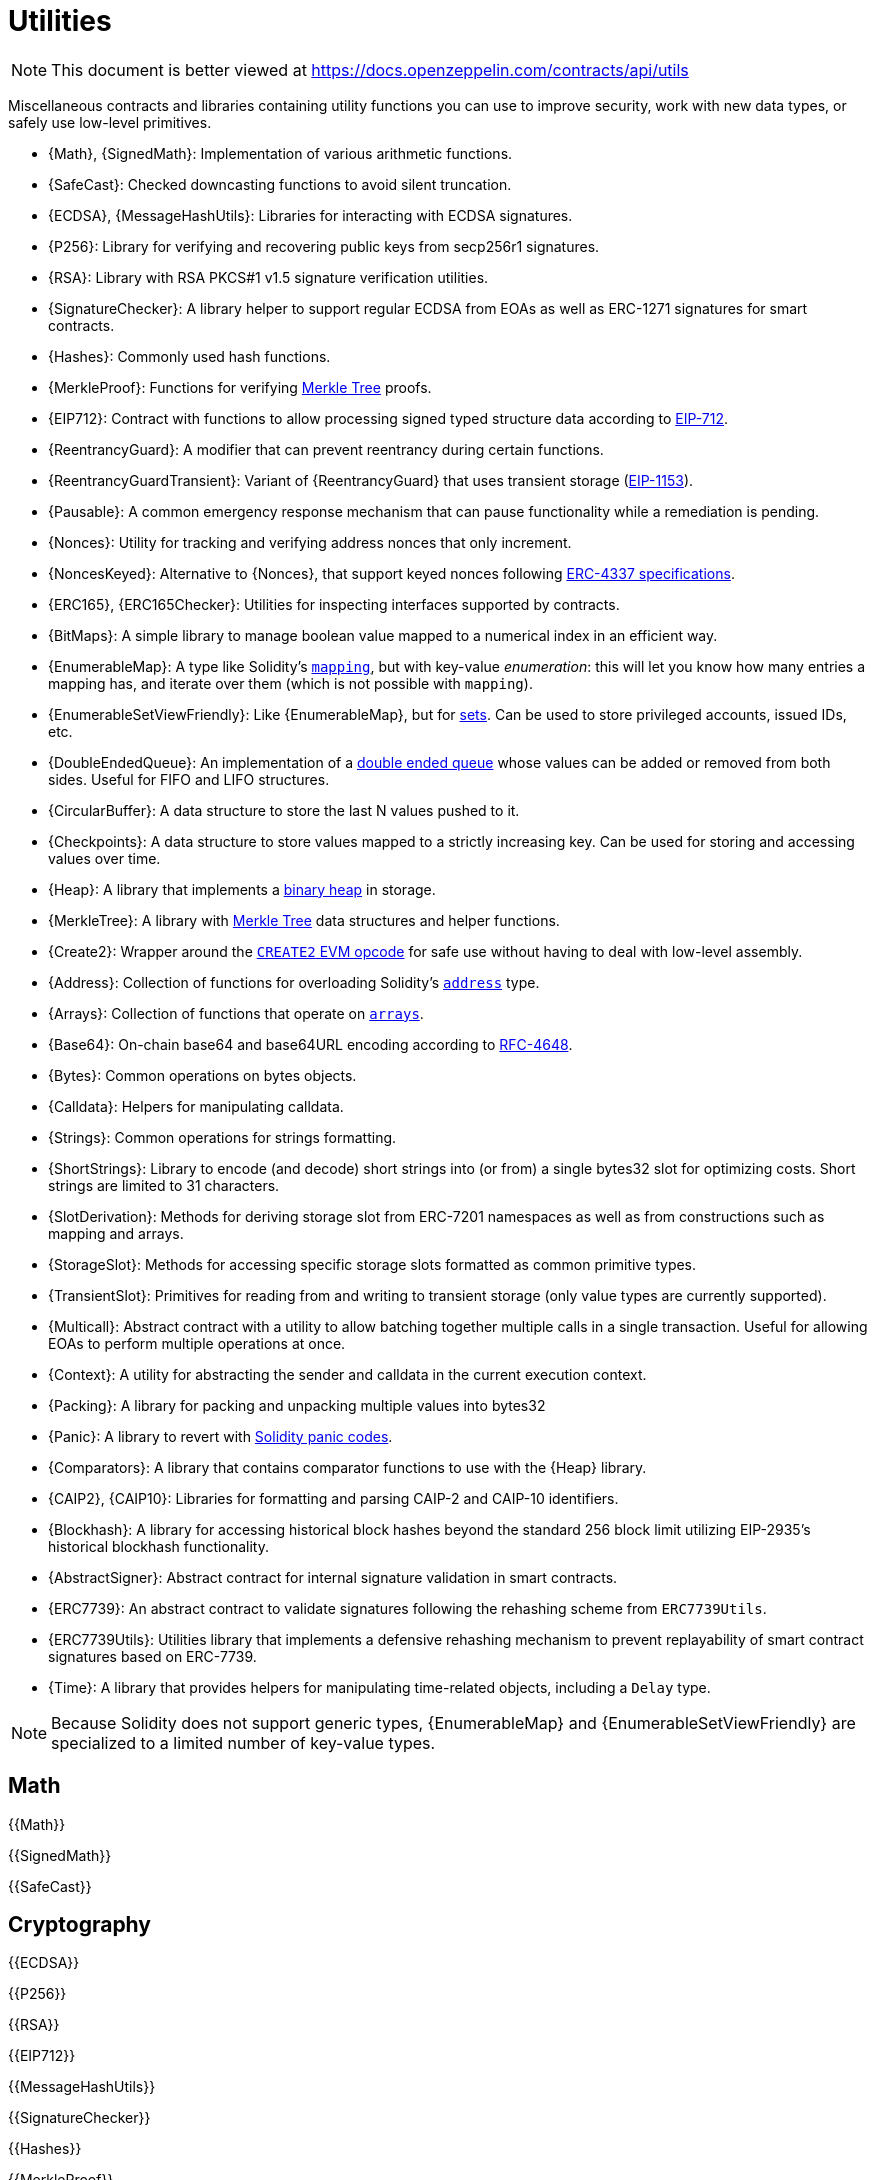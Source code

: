 = Utilities

[.readme-notice]
NOTE: This document is better viewed at https://docs.openzeppelin.com/contracts/api/utils

Miscellaneous contracts and libraries containing utility functions you can use to improve security, work with new data types, or safely use low-level primitives.

 * {Math}, {SignedMath}: Implementation of various arithmetic functions.
 * {SafeCast}: Checked downcasting functions to avoid silent truncation.
 * {ECDSA}, {MessageHashUtils}: Libraries for interacting with ECDSA signatures.
 * {P256}: Library for verifying and recovering public keys from secp256r1 signatures.
 * {RSA}: Library with RSA PKCS#1 v1.5 signature verification utilities.
 * {SignatureChecker}: A library helper to support regular ECDSA from EOAs as well as ERC-1271 signatures for smart contracts.
 * {Hashes}: Commonly used hash functions.
 * {MerkleProof}: Functions for verifying https://en.wikipedia.org/wiki/Merkle_tree[Merkle Tree] proofs.
 * {EIP712}: Contract with functions to allow processing signed typed structure data according to https://eips.ethereum.org/EIPS/eip-712[EIP-712].
 * {ReentrancyGuard}: A modifier that can prevent reentrancy during certain functions.
 * {ReentrancyGuardTransient}: Variant of {ReentrancyGuard} that uses transient storage (https://eips.ethereum.org/EIPS/eip-1153[EIP-1153]).
 * {Pausable}: A common emergency response mechanism that can pause functionality while a remediation is pending.
 * {Nonces}: Utility for tracking and verifying address nonces that only increment.
 * {NoncesKeyed}: Alternative to {Nonces}, that support keyed nonces following https://eips.ethereum.org/EIPS/eip-4337#semi-abstracted-nonce-support[ERC-4337 specifications].
 * {ERC165}, {ERC165Checker}: Utilities for inspecting interfaces supported by contracts.
 * {BitMaps}: A simple library to manage boolean value mapped to a numerical index in an efficient way.
 * {EnumerableMap}: A type like Solidity's https://solidity.readthedocs.io/en/latest/types.html#mapping-types[`mapping`], but with key-value _enumeration_: this will let you know how many entries a mapping has, and iterate over them (which is not possible with `mapping`).
 * {EnumerableSetViewFriendly}: Like {EnumerableMap}, but for https://en.wikipedia.org/wiki/Set_(abstract_data_type)[sets]. Can be used to store privileged accounts, issued IDs, etc.
 * {DoubleEndedQueue}: An implementation of a https://en.wikipedia.org/wiki/Double-ended_queue[double ended queue] whose values can be added or removed from both sides. Useful for FIFO and LIFO structures.
 * {CircularBuffer}: A data structure to store the last N values pushed to it.
 * {Checkpoints}: A data structure to store values mapped to a strictly increasing key. Can be used for storing and accessing values over time.
 * {Heap}: A library that implements a https://en.wikipedia.org/wiki/Binary_heap[binary heap] in storage.
 * {MerkleTree}: A library with https://wikipedia.org/wiki/Merkle_Tree[Merkle Tree] data structures and helper functions.
 * {Create2}: Wrapper around the https://blog.openzeppelin.com/getting-the-most-out-of-create2/[`CREATE2` EVM opcode] for safe use without having to deal with low-level assembly.
 * {Address}: Collection of functions for overloading Solidity's https://docs.soliditylang.org/en/latest/types.html#address[`address`] type.
 * {Arrays}: Collection of functions that operate on https://docs.soliditylang.org/en/latest/types.html#arrays[`arrays`].
 * {Base64}: On-chain base64 and base64URL encoding according to https://datatracker.ietf.org/doc/html/rfc4648[RFC-4648].
 * {Bytes}: Common operations on bytes objects.
 * {Calldata}: Helpers for manipulating calldata.
 * {Strings}: Common operations for strings formatting.
 * {ShortStrings}: Library to encode (and decode) short strings into (or from) a single bytes32 slot for optimizing costs. Short strings are limited to 31 characters.
 * {SlotDerivation}: Methods for deriving storage slot from ERC-7201 namespaces as well as from constructions such as mapping and arrays.
 * {StorageSlot}: Methods for accessing specific storage slots formatted as common primitive types.
 * {TransientSlot}: Primitives for reading from and writing to transient storage (only value types are currently supported).
 * {Multicall}: Abstract contract with a utility to allow batching together multiple calls in a single transaction. Useful for allowing EOAs to perform multiple operations at once.
 * {Context}: A utility for abstracting the sender and calldata in the current execution context.
 * {Packing}: A library for packing and unpacking multiple values into bytes32
 * {Panic}: A library to revert with https://docs.soliditylang.org/en/v0.8.20/control-structures.html#panic-via-assert-and-error-via-require[Solidity panic codes].
 * {Comparators}: A library that contains comparator functions to use with the {Heap} library.
 * {CAIP2}, {CAIP10}: Libraries for formatting and parsing CAIP-2 and CAIP-10 identifiers.
 * {Blockhash}: A library for accessing historical block hashes beyond the standard 256 block limit utilizing EIP-2935's historical blockhash functionality.
 * {AbstractSigner}: Abstract contract for internal signature validation in smart contracts.
 * {ERC7739}: An abstract contract to validate signatures following the rehashing scheme from `ERC7739Utils`.
 * {ERC7739Utils}: Utilities library that implements a defensive rehashing mechanism to prevent replayability of smart contract signatures based on ERC-7739.
 * {Time}: A library that provides helpers for manipulating time-related objects, including a `Delay` type.
 
[NOTE]
====
Because Solidity does not support generic types, {EnumerableMap} and {EnumerableSetViewFriendly} are specialized to a limited number of key-value types.
====

== Math

{{Math}}

{{SignedMath}}

{{SafeCast}}

== Cryptography

{{ECDSA}}

{{P256}}

{{RSA}}

{{EIP712}}

{{MessageHashUtils}}

{{SignatureChecker}}

{{Hashes}}

{{MerkleProof}}

{{ERC7739}}

{{ERC7739Utils}}

=== Abstract Signers

{{AbstractSigner}}

== Security

{{ReentrancyGuard}}

{{ReentrancyGuardTransient}}

{{Pausable}}

{{Nonces}}

{{NoncesKeyed}}

== Introspection

This set of interfaces and contracts deal with https://en.wikipedia.org/wiki/Type_introspection[type introspection] of contracts, that is, examining which functions can be called on them. This is usually referred to as a contract's _interface_.

Ethereum contracts have no native concept of an interface, so applications must usually simply trust they are not making an incorrect call. For trusted setups this is a non-issue, but often unknown and untrusted third-party addresses need to be interacted with. There may even not be any direct calls to them! (e.g. ERC-20 tokens may be sent to a contract that lacks a way to transfer them out of it, locking them forever). In these cases, a contract _declaring_ its interface can be very helpful in preventing errors.

{{IERC165}}

{{ERC165}}

{{ERC165Checker}}

== Data Structures

{{BitMaps}}

{{EnumerableMap}}

{{EnumerableSetViewFriendly}}

{{DoubleEndedQueue}}

{{CircularBuffer}}

{{Checkpoints}}

{{Heap}}

{{MerkleTree}}

== Libraries

{{Create2}}

{{Address}}

{{Arrays}}

{{Base64}}

{{Bytes}}

{{Calldata}}

{{Strings}}

{{ShortStrings}}

{{SlotDerivation}}

{{StorageSlot}}

{{TransientSlot}}

{{Multicall}}

{{Context}}

{{Packing}}

{{Panic}}

{{Comparators}}

{{CAIP2}}

{{CAIP10}}

{{Blockhash}}

{{Time}}
